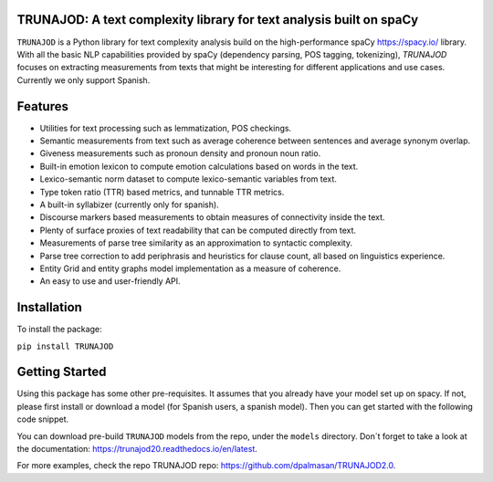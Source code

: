 TRUNAJOD: A text complexity library for text analysis built on spaCy
====================================================================

``TRUNAJOD`` is a Python library for text complexity analysis build on the 
high-performance spaCy https://spacy.io/ library. With all the basic NLP capabilities provided by
spaCy (dependency parsing, POS tagging, tokenizing), `TRUNAJOD` focuses on extracting
measurements from texts that might be interesting for different applications and use cases.
Currently we only support Spanish.

.. image:: https://img.shields.io/github/v/release/dpalmasan/TRUNAJOD2.0   :alt: GitHub release (latest by date)

.. image:: https://img.shields.io/pypi/v/TRUNAJOD   :alt: PyPI


Features
========

* Utilities for text processing such as lemmatization, POS checkings.
* Semantic measurements from text such as average coherence between sentences and average synonym overlap.
* Giveness measurements such as pronoun density and pronoun noun ratio.
* Built-in emotion lexicon to compute emotion calculations based on words in the text.
* Lexico-semantic norm dataset to compute lexico-semantic variables from text.
* Type token ratio (TTR) based metrics, and tunnable TTR metrics.
* A built-in syllabizer (currently only for spanish).
* Discourse markers based measurements to obtain measures of connectivity inside the text.
* Plenty of surface proxies of text readability that can be computed directly from text.
* Measurements of parse tree similarity as an approximation to syntactic complexity.
* Parse tree correction to add periphrasis and heuristics for clause count, all based on linguistics experience.
* Entity Grid and entity graphs model implementation as a measure of coherence.
* An easy to use and user-friendly API.

Installation
============

To install the package:

``pip install TRUNAJOD``

Getting Started
===============

Using this package has some other pre-requisites. It assumes that you already have your model set up on spacy.
If not, please first install or download a model (for Spanish users, a spanish model). Then you can get started 
with the following code snippet.

You can download pre-build ``TRUNAJOD`` models from the repo, under the ``models`` directory.
Don´t forget to take a look at the documentation: https://trunajod20.readthedocs.io/en/latest.

For more examples, check the repo TRUNAJOD repo: https://github.com/dpalmasan/TRUNAJOD2.0.